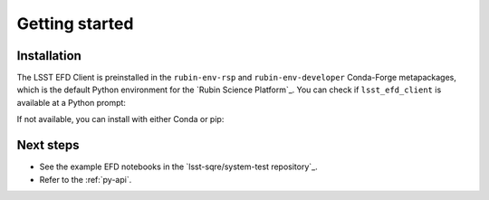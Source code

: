 ###############
Getting started
###############

Installation
============

The LSST EFD Client is preinstalled in the ``rubin-env-rsp`` and ``rubin-env-developer`` Conda-Forge metapackages, which is the default Python environment for the `Rubin Science Platform`_.
You can check if ``lsst_efd_client`` is available at a Python prompt:

.. prompt:: python >>>

   import lsst_efd_client

If not available, you can install with either Conda or pip:

.. tab-set::

   .. tab-item:: pip

      .. prompt:: bash

         pip install lsst-efd-client

   .. tab-item:: Conda

      .. prompt:: bash

         conda install -c conda-forge lsst-efd-client

Next steps
==========

- See the example EFD notebooks in the `lsst-sqre/system-test repository`_.
- Refer to the :ref:`py-api`.
